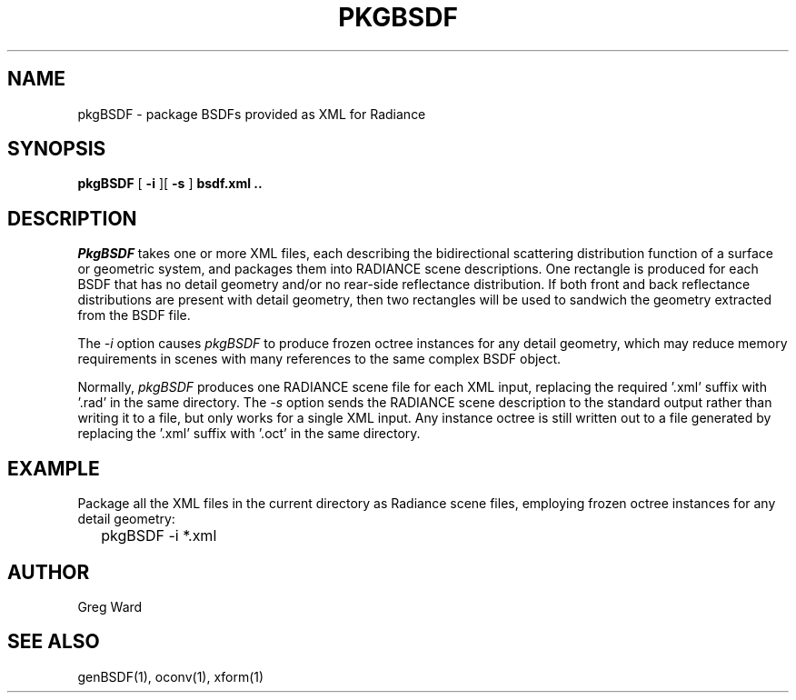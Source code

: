 .\" RCSid $Id$
.TH PKGBSDF 1 6/23/2011 RADIANCE
.SH NAME
pkgBSDF - package BSDFs provided as XML for Radiance
.SH SYNOPSIS
.B pkgBSDF
[
.B \-i
][
.B \-s
]
.B "bsdf.xml .."
.SH DESCRIPTION
.I PkgBSDF
takes one or more XML files, each describing the bidirectional scattering
distribution function of a surface or geometric system, and packages
them into RADIANCE scene descriptions.
One rectangle is produced for each BSDF that has
no detail geometry and/or no rear-side reflectance distribution.
If both front and back reflectance distributions are present with
detail geometry, then two rectangles will be used to sandwich
the geometry extracted from the BSDF file.
.PP
The
.I \-i
option causes
.I pkgBSDF
to produce frozen octree instances for any detail geometry,
which may reduce memory requirements in scenes with many
references to the same complex BSDF object.
.PP
Normally,
.I pkgBSDF
produces one RADIANCE scene file for each XML input, replacing
the required '.xml' suffix with '.rad' in the same directory.
The
.I \-s
option sends the RADIANCE scene description to the standard
output rather than writing it to a file, but only works
for a single XML input.
Any instance octree is still written out to a file generated
by replacing the '.xml' suffix with '.oct' in the same directory.
.SH EXAMPLE
Package all the XML files in the current directory as Radiance
scene files, employing frozen octree instances for any
detail geometry:
.IP "" .2i
pkgBSDF -i *.xml
.SH AUTHOR
Greg Ward
.SH "SEE ALSO"
genBSDF(1), oconv(1), xform(1)
